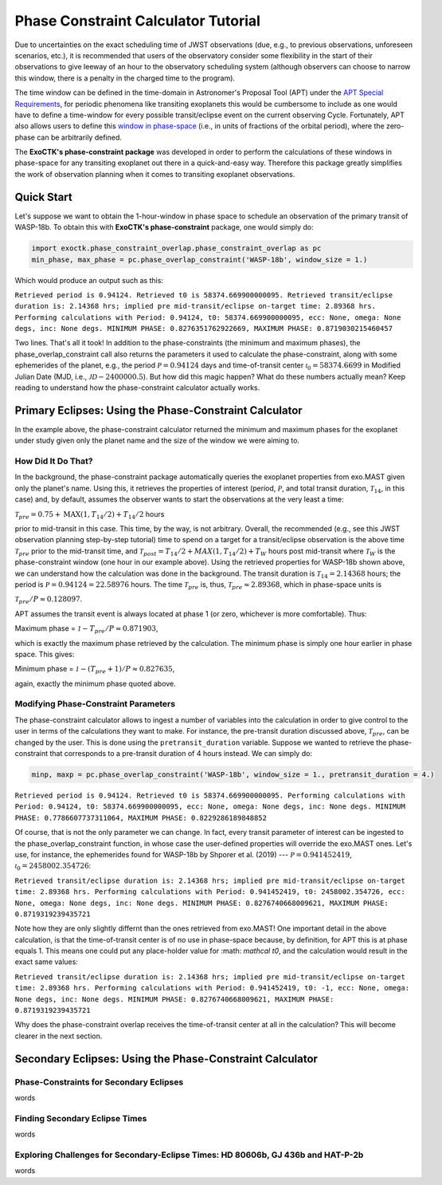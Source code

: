 .. _PhaseConstraintCalculator:

Phase Constraint Calculator Tutorial
====================================

Due to uncertainties on the exact scheduling time of JWST observations (due, e.g., to previous observations, unforeseen scenarios, etc.), it is recommended that users of the observatory consider some flexibility in the start of their observations to give leeway of an hour to the observatory scheduling system (although observers can choose to narrow this window, there is a penalty in the charged time to the program). 

The time window can be defined in the time-domain in Astronomer's Proposal Tool (APT) under the `APT Special Requirements <https://jwst-docs.stsci.edu/jwst-astronomers-proposal-tool-overview/apt-workflow-articles/apt-special-requirements>`_, for periodic phenomena like transiting exoplanets this would be cumbersome to include as one would have to define a time-window for every possible transit/eclipse event on the current observing Cycle. Fortunately, APT also allows users to define this `window in phase-space <https://jwst-docs.stsci.edu/jppom/special-requirements/timing-special-requirements>`_ (i.e., in units of fractions of the orbital period), where the zero-phase can be arbitrarily defined. 

The **ExoCTK's phase-constraint package** was developed in order to perform the calculations of these windows in phase-space for any transiting exoplanet out there in a quick-and-easy way. Therefore this package greatly simplifies the work of observation planning when it comes to transiting exoplanet observations.

Quick Start
-----------
Let's suppose we want to obtain the 1-hour-window in phase space to schedule an observation of the primary transit of WASP-18b. To obtain this with **ExoCTK's phase-constraint** package, one would simply do:

.. code-block:: python

	import exoctk.phase_constraint_overlap.phase_constraint_overlap as pc
	min_phase, max_phase = pc.phase_overlap_constraint('WASP-18b', window_size = 1.)

Which would produce an output such as this: 

``Retrieved period is 0.94124. Retrieved t0 is 58374.669900000095.
Retrieved transit/eclipse duration is: 2.14368 hrs; implied pre mid-transit/eclipse on-target time: 2.89368 hrs.
Performing calculations with Period: 0.94124, t0: 58374.669900000095, ecc: None, omega: None degs, inc: None degs.
MINIMUM PHASE: 0.8276351762922669, MAXIMUM PHASE: 0.8719030215460457``

Two lines. That's all it took! In addition to the phase-constraints (the minimum and maximum phases), the phase_overlap_constraint call also returns the parameters it used to calculate the phase-constraint, along with some ephemerides of the planet, e.g., the period :math:`\mathcal P = 0.94124` days and time-of-transit center :math:`\mathcal {t}_{0} = 58374.6699` in Modified Julian Date (MJD, i.e., :math:`\mathcal JD - 2400000.5`). But how did this magic happen? What do these numbers actually mean? Keep reading to understand how the phase-constraint calculator actually works.

Primary Eclipses: Using the Phase-Constraint Calculator
-------------------------------------------------------
In the example above, the phase-constraint calculator returned the minimum and maximum phases for the exoplanet under study given only the planet name and the size of the window we were aiming to.

How Did It Do That?
~~~~~~~~~~~~~~~~~~~
In the background, the phase-constraint package automatically queries the exoplanet properties from exo.MAST given only the planet's name. Using this, it retrieves the properties of interest (period, :math:`\mathcal P`, and total transit duration, :math:`\mathcal {T}_{14}`, in this case) and, by default, assumes the observer wants to start the observations at the very least a time:

:math:`\mathcal {T}_{pre} = 0.75 + \textrm{MAX}(1, {T}_{14}/2) + {T}_{14}/2` hours

prior to mid-transit in this case. This time, by the way, is not arbitrary. Overall, the recommended (e.g., see this JWST observation planning step-by-step tutorial) time to spend on a target for a transit/eclipse observation is the above time :math:`\mathcal T_{pre}` prior to the mid-transit time, and :math:`\mathcal {T}_{post} = {T}_{14}/2 + MAX(1, {T}_{14}/2) + {T}_{W}` hours post mid-transit where :math:`\mathcal {T}_{W}` is the phase-constraint window (one hour in our example above). Using the retrieved properties for WASP-18b shown above, we can understand how the calculation was done in the background. The transit duration is :math:`\mathcal {T}_{14} = 2.14368` hours; the period is :math:`\mathcal P = 0.94124 = 22.58976` hours. The time :math:`\mathcal {T}_{pre}` is, thus, :math:`\mathcal {T}_{pre}\approx 2.89368`, which in phase-space units is

:math:`\mathcal {T}_{pre}/P \approx 0.128097`.

APT assumes the transit event is always located at phase 1 (or zero, whichever is more comfortable). Thus:

Maximum phase = :math:`\mathcal 1 - {T}_{pre}/P \approx 0.871903`,

which is exactly the maximum phase retrieved by the calculation. The minimum phase is simply one hour earlier in phase space. This gives:

Minimum phase = :math:`\mathcal 1 - ({T}_{pre}+1)/P \approx 0.827635`,

again, exactly the minimum phase quoted above.

Modifying Phase-Constraint Parameters
~~~~~~~~~~~~~~~~~~~~~~~~~~~~~~~~~~~~~
The phase-constraint calculator allows to ingest a number of variables into the calculation in order to give control to the user in terms of the calculations they want to make. For instance, the pre-transit duration discussed above, :math:`\mathcal T_{pre}`, can be changed by the user. This is done using the ``pretransit_duration`` variable. Suppose we wanted to retrieve the phase-constraint that corresponds to a pre-transit duration of 4 hours instead. We can simply do:

.. code-block:: python

	minp, maxp = pc.phase_overlap_constraint('WASP-18b', window_size = 1., pretransit_duration = 4.)


``Retrieved period is 0.94124. Retrieved t0 is 58374.669900000095.
Performing calculations with Period: 0.94124, t0: 58374.669900000095, ecc: None, omega: None degs, inc: None degs.
MINIMUM PHASE: 0.7786607737311064, MAXIMUM PHASE: 0.8229286189848852``

Of course, that is not the only parameter we can change. In fact, every transit parameter of interest can be ingested to the phase_overlap_constraint function, in whose case the user-defined properties will override the exo.MAST ones. Let's use, for instance, the ephemerides found for WASP-18b by Shporer et al. (2019) --- :math:`\mathcal P = 0.941452419`, :math:`\mathcal t_0 = 2458002.354726`:

.. code-block:: python
	minp, maxp = pc.phase_overlap_constraint('WASP-18b', window_size = 1., period = 0.941452419, t0 = 2458002.354726)

``Retrieved transit/eclipse duration is: 2.14368 hrs; implied pre mid-transit/eclipse on-target time: 2.89368 hrs.
Performing calculations with Period: 0.941452419, t0: 2458002.354726, ecc: None, omega: None degs, inc: None degs.
MINIMUM PHASE: 0.8276740668009621, MAXIMUM PHASE: 0.8719319239435721``

Note how they are only slightly differnt than the ones retrieved from exo.MAST! One important detail in the above calculation, is that the time-of-transit center is of no use in phase-space because, by definition, for APT this is at phase equals 1. This means one could put any place-holder value for :math: `\mathcal t0`, and the calculation would result in the exact same values:

.. code-block:: python 
	minp, maxp = pc.phase_overlap_constraint('WASP-18b', window_size = 1., period = 0.941452419, t0 = -1)

``Retrieved transit/eclipse duration is: 2.14368 hrs; implied pre mid-transit/eclipse on-target time: 2.89368 hrs.
Performing calculations with Period: 0.941452419, t0: -1, ecc: None, omega: None degs, inc: None degs.
MINIMUM PHASE: 0.8276740668009621, MAXIMUM PHASE: 0.8719319239435721``

Why does the phase-constraint overlap receives the time-of-transit center at all in the calculation? This will become clearer in the next section.

Secondary Eclipses: Using the Phase-Constraint Calculator
---------------------------------------------------------


Phase-Constraints for Secondary Eclipses
~~~~~~~~~~~~~~~~~~~~~~~~~~~~~~~~~~~~~~~~
words

Finding Secondary Eclipse Times
~~~~~~~~~~~~~~~~~~~~~~~~~~~~~~~
words

Exploring Challenges for Secondary-Eclipse Times: HD 80606b, GJ 436b and HAT-P-2b
~~~~~~~~~~~~~~~~~~~~~~~~~~~~~~~~~~~~~~~~~~~~~~~~~~~~~~~~~~~~~~~~~~~~~~~~~~~~~~~~~
words

